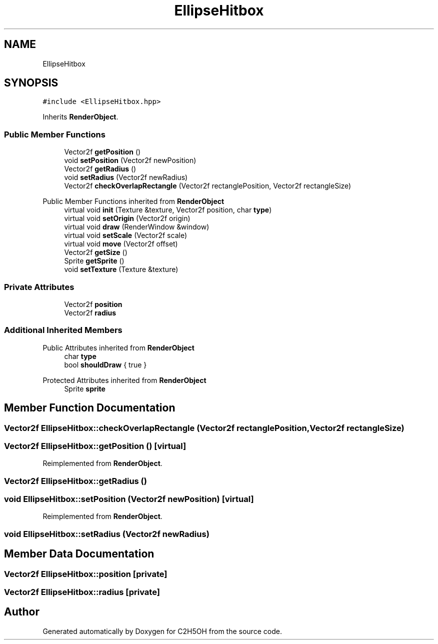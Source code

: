 .TH "EllipseHitbox" 3 "C2H5OH" \" -*- nroff -*-
.ad l
.nh
.SH NAME
EllipseHitbox
.SH SYNOPSIS
.br
.PP
.PP
\fC#include <EllipseHitbox\&.hpp>\fP
.PP
Inherits \fBRenderObject\fP\&.
.SS "Public Member Functions"

.in +1c
.ti -1c
.RI "Vector2f \fBgetPosition\fP ()"
.br
.ti -1c
.RI "void \fBsetPosition\fP (Vector2f newPosition)"
.br
.ti -1c
.RI "Vector2f \fBgetRadius\fP ()"
.br
.ti -1c
.RI "void \fBsetRadius\fP (Vector2f newRadius)"
.br
.ti -1c
.RI "Vector2f \fBcheckOverlapRectangle\fP (Vector2f rectanglePosition, Vector2f rectangleSize)"
.br
.in -1c

Public Member Functions inherited from \fBRenderObject\fP
.in +1c
.ti -1c
.RI "virtual void \fBinit\fP (Texture &texture, Vector2f position, char \fBtype\fP)"
.br
.ti -1c
.RI "virtual void \fBsetOrigin\fP (Vector2f origin)"
.br
.ti -1c
.RI "virtual void \fBdraw\fP (RenderWindow &window)"
.br
.ti -1c
.RI "virtual void \fBsetScale\fP (Vector2f scale)"
.br
.ti -1c
.RI "virtual void \fBmove\fP (Vector2f offset)"
.br
.ti -1c
.RI "Vector2f \fBgetSize\fP ()"
.br
.ti -1c
.RI "Sprite \fBgetSprite\fP ()"
.br
.ti -1c
.RI "void \fBsetTexture\fP (Texture &texture)"
.br
.in -1c
.SS "Private Attributes"

.in +1c
.ti -1c
.RI "Vector2f \fBposition\fP"
.br
.ti -1c
.RI "Vector2f \fBradius\fP"
.br
.in -1c
.SS "Additional Inherited Members"


Public Attributes inherited from \fBRenderObject\fP
.in +1c
.ti -1c
.RI "char \fBtype\fP"
.br
.ti -1c
.RI "bool \fBshouldDraw\fP { true }"
.br
.in -1c

Protected Attributes inherited from \fBRenderObject\fP
.in +1c
.ti -1c
.RI "Sprite \fBsprite\fP"
.br
.in -1c
.SH "Member Function Documentation"
.PP 
.SS "Vector2f EllipseHitbox::checkOverlapRectangle (Vector2f rectanglePosition, Vector2f rectangleSize)"

.SS "Vector2f EllipseHitbox::getPosition ()\fC [virtual]\fP"

.PP
Reimplemented from \fBRenderObject\fP\&.
.SS "Vector2f EllipseHitbox::getRadius ()"

.SS "void EllipseHitbox::setPosition (Vector2f newPosition)\fC [virtual]\fP"

.PP
Reimplemented from \fBRenderObject\fP\&.
.SS "void EllipseHitbox::setRadius (Vector2f newRadius)"

.SH "Member Data Documentation"
.PP 
.SS "Vector2f EllipseHitbox::position\fC [private]\fP"

.SS "Vector2f EllipseHitbox::radius\fC [private]\fP"


.SH "Author"
.PP 
Generated automatically by Doxygen for C2H5OH from the source code\&.
